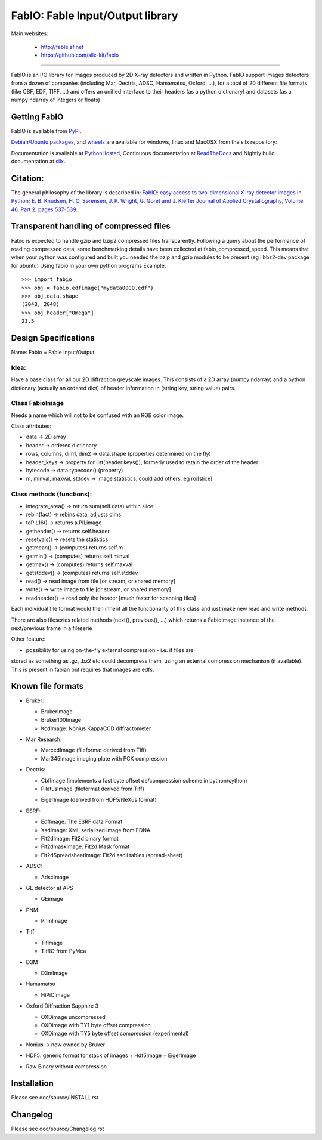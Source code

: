 FabIO: Fable Input/Output library
=================================

Main websites:

 * http://fable.sf.net
 * https://github.com/silx-kit/fabio


|Build Status| |Appveyor Status|

----

FabIO is an I/O library for images produced by 2D X-ray detectors and written in Python.
FabIO support images detectors from a dozen of companies (including Mar, Dectris, ADSC, Hamamatsu, Oxford, ...),
for a total of 20 different file formats (like CBF, EDF, TIFF, ...) and offers an unified interface to their
headers (as a python dictionary) and datasets (as a numpy ndarray of integers or floats)

Getting FabIO
-------------

FabIO is available from `PyPI <https://pypi.python.org/pypi/fabio>`_.

`Debian/Ubuntu packages <http://www.silx.org/pub/debian/binary/>`_, and
`wheels <http://www.silx.org/pub/wheelhouse/>`_ are available
for windows, linux and MacOSX from the silx repository:

Documentation is available at `PythonHosted <http://pythonhosted.org/fabio/>`_,
Continuous documentation at `ReadTheDocs <http://fabio.readthedocs.io>`_ and
Nightly build documentation at `silx <http://www.silx.org/doc/fabio/>`_.

Citation:
---------
The general philosophy of the library is described in:
`FabIO: easy access to two-dimensional X-ray detector images in Python; E. B. Knudsen, H. O. Sørensen, J. P. Wright, G. Goret and J. Kieffer Journal of Applied Crystallography, Volume 46, Part 2, pages 537-539. <http://dx.doi.org/10.1107/S0021889813000150>`_

Transparent handling of compressed files
----------------------------------------
Fabio is expected to handle gzip and bzip2 compressed files transparently.
Following a query about the performance of reading compressed data, some
benchmarking details have been collected at fabio_compressed_speed.
This means that when your python was configured and built you needed the
bzip and gzip modules to be present (eg libbz2-dev package for ubuntu)
Using fabio in your own python programs
Example::

  >>> import fabio
  >>> obj = fabio.edfimage("mydata0000.edf")
  >>> obj.data.shape
  (2048, 2048)
  >>> obj.header["Omega"]
  23.5


Design Specifications
---------------------
Name: Fabio = Fable Input/Output

Idea:
.....
Have a base class for all our 2D diffraction greyscale images.
This consists of a 2D array (numpy ndarray)
and a python dictionary (actually an ordered dict) of header information in (string key, string value) pairs.

Class FabioImage
................
Needs a name which will not to be confused with an RGB color image.

Class attributes:

* data   					-> 2D array
* header 					-> ordered dictionary
* rows, columns, dim1, dim2 -> data.shape (properties determined on the fly)
* header_keys               -> property for list(header.keys()), formerly used to retain the order of the header
* bytecode                 	-> data.typecode() (property)
* m, minval, maxval, stddev	-> image statistics, could add others, eg roi[slice]

Class methods (functions):
..........................

* integrate_area()      -> return sum(self.data) within slice
* rebin(fact)           -> rebins data, adjusts dims
* toPIL16()             -> returns a PILimage
* getheader()           -> returns self.header
* resetvals()           -> resets the statistics
* getmean()             -> (computes) returns self.m
* getmin()              -> (computes) returns self.minval
* getmax()              -> (computes) returns self.maxval
* getstddev()           -> (computes) returns self.stddev
* read()        		-> read image from file [or stream, or shared memory]
* write()       		-> write image to file  [or stream, or shared memory]
* readheader()          -> read only the header [much faster for scanning files]

Each individual file format would then inherit all the functionality of this class and just make new read and write methods.

There are also fileseries related methods (next(), previous(), ...) which returns a FabioImage instance of the next/previous frame in a fileserie

Other feature:

* possibility for using on-the-fly external compression - i.e. if files are
stored as something as .gz, .bz2 etc could decompress them, using an external
compression mechanism (if available). This is present in fabian but requires
that images are edfs.


Known file formats
------------------

* Bruker:

  + BrukerImage
  + Bruker100Image
  + KcdImage: Nonius KappaCCD diffractometer

* Mar Research:

  + MarccdImage (fileformat derived from Tiff)
  + Mar345Image imaging plate with PCK compression

* Dectris:

  + CbfImage (implements a fast byte offset de/compression scheme in python/cython)
  + PilatusImage (fileformat derived from Tiff)
  * EigerImage (derived from HDF5/NeXus format)

* ESRF:

  + EdfImage: The ESRF data Format
  + XsdImage: XML serialized image from EDNA
  + Fit2dImage: Fit2d binary format
  + Fit2dmaskImage: Fit2d Mask format
  + Fit2dSpreadsheetImage: Fit2d ascii tables (spread-sheet)

* ADSC:

  + AdscImage

* GE detector at APS

  + GEimage

* PNM

  + PnmImage

* Tiff

  + TifImage
  + TiffIO from PyMca

* D3M

  + D3mImage

* Hamamatsu

  + HiPiCImage

* Oxford Diffraction Sapphire 3

  + OXDimage uncompressed
  + OXDimage with TY1 byte offset compression
  + OXDimage with TY5 byte offset compression (experimental)

* Nonius -> now owned by Bruker

* HDF5: generic format for stack of images
  + Hdf5Image
  + EigerImage

* Raw Binary without compression

Installation
------------

Please see doc/source/INSTALL.rst

Changelog
---------

Please see doc/source/Changelog.rst

.. |Build Status| image:: https://travis-ci.org/silx-kit/fabio.svg?branch=master
   :target: https://travis-ci.org/silx-kit/fabio
.. |Appveyor Status| image:: https://ci.appveyor.com/api/projects/status/4k6lol1vq30qhf66/branch/master?svg=true
   :target: https://ci.appveyor.com/project/ESRF/fabio/branch/master


